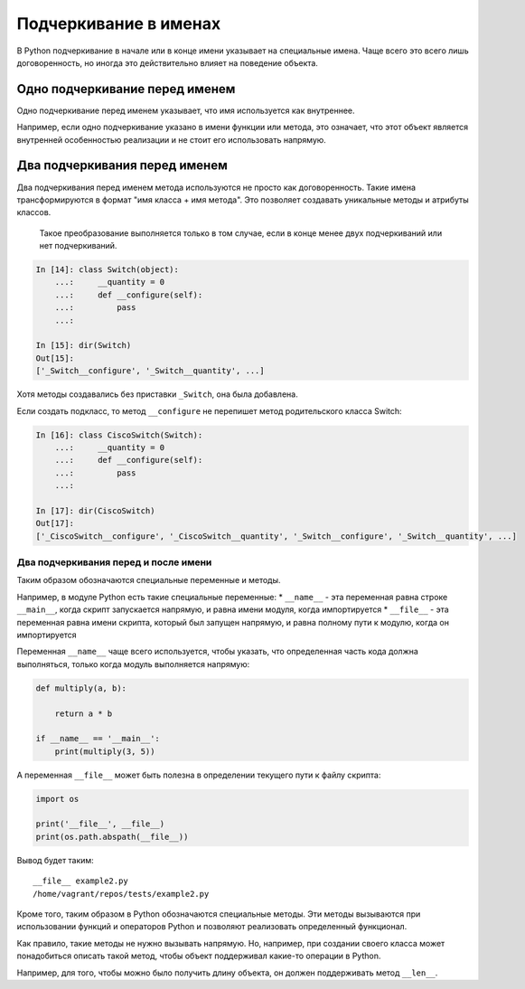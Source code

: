 Подчеркивание в именах
----------------------

В Python подчеркивание в начале или в конце имени указывает на
специальные имена. Чаще всего это всего лишь договоренность, но иногда
это действительно влияет на поведение объекта.


Одно подчеркивание перед именем
^^^^^^^^^^^^^^^^^^^^^^^^^^^^^^^

Одно подчеркивание перед именем указывает, что имя используется как
внутреннее.

Например, если одно подчеркивание указано в имени функции или метода,
это означает, что этот объект является внутренней особенностью
реализации и не стоит его использовать напрямую.


Два подчеркивания перед именем
^^^^^^^^^^^^^^^^^^^^^^^^^^^^^^

Два подчеркивания перед именем метода используются не просто как
договоренность. Такие имена трансформируются в формат "имя класса + имя
метода". Это позволяет создавать уникальные методы и атрибуты классов.

    Такое преобразование выполняется только в том случае, если в конце
    менее двух подчеркиваний или нет подчеркиваний.

.. code:: python

    In [14]: class Switch(object):
        ...:     __quantity = 0
        ...:     def __configure(self):
        ...:         pass
        ...:

    In [15]: dir(Switch)
    Out[15]:
    ['_Switch__configure', '_Switch__quantity', ...]

Хотя методы создавались без приставки ``_Switch``, она была добавлена.

Если создать подкласс, то метод ``__configure`` не перепишет метод
родительского класса Switch:

.. code:: python

    In [16]: class CiscoSwitch(Switch):
        ...:     __quantity = 0
        ...:     def __configure(self):
        ...:         pass
        ...:

    In [17]: dir(CiscoSwitch)
    Out[17]:
    ['_CiscoSwitch__configure', '_CiscoSwitch__quantity', '_Switch__configure', '_Switch__quantity', ...]

Два подчеркивания перед и после имени
~~~~~~~~~~~~~~~~~~~~~~~~~~~~~~~~~~~~~

Таким образом обозначаются специальные переменные и методы.

Например, в модуле Python есть такие специальные переменные: \*
``__name__`` - эта переменная равна строке ``__main__``, когда скрипт
запускается напрямую, и равна имени модуля, когда импортируется \*
``__file__`` - эта переменная равна имени скрипта, который был запущен
напрямую, и равна полному пути к модулю, когда он импортируется

Переменная ``__name__`` чаще всего используется, чтобы указать, что
определенная часть кода должна выполняться, только когда модуль
выполняется напрямую:

.. code:: python


    def multiply(a, b):

        return a * b

    if __name__ == '__main__':
        print(multiply(3, 5))

А переменная ``__file__`` может быть полезна в определении текущего пути
к файлу скрипта:

.. code:: python

    import os

    print('__file__', __file__)
    print(os.path.abspath(__file__))

Вывод будет таким:

::

    __file__ example2.py
    /home/vagrant/repos/tests/example2.py

Кроме того, таким образом в Python обозначаются специальные методы. Эти
методы вызываются при использовании функций и операторов Python и
позволяют реализовать определенный функционал.

Как правило, такие методы не нужно вызывать напрямую. Но, например, при
создании своего класса может понадобиться описать такой метод, чтобы
объект поддерживал какие-то операции в Python.

Например, для того, чтобы можно было получить длину объекта, он должен
поддерживать метод ``__len__``.

